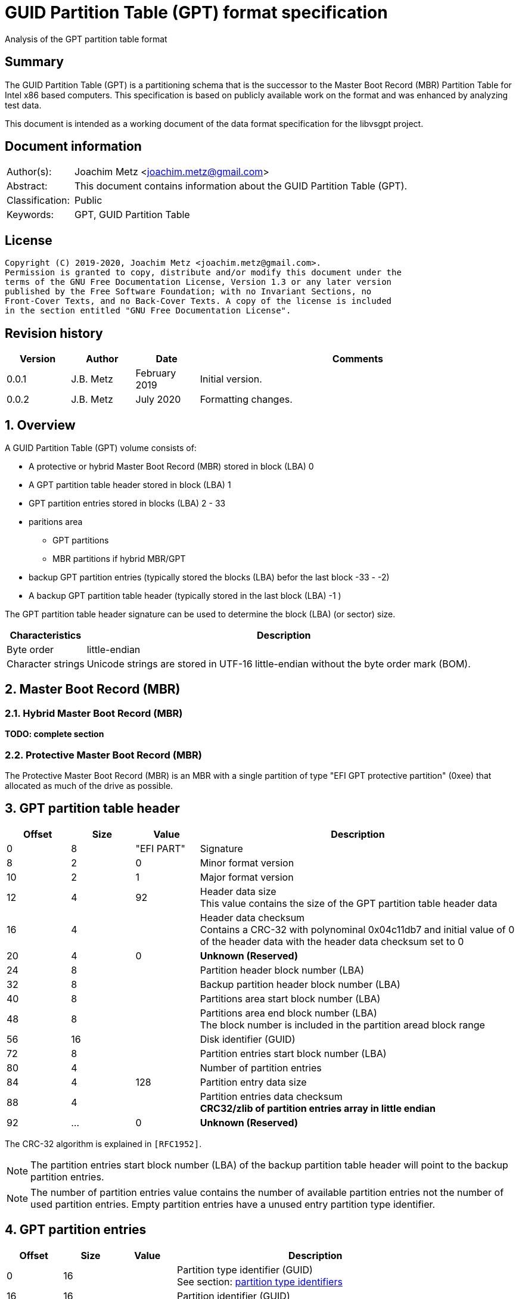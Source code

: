 = GUID Partition Table (GPT) format specification
Analysis of the GPT partition table format

:toc:
:toclevels: 4

:numbered!:
[abstract]
== Summary

The GUID Partition Table (GPT) is a partitioning schema that is the successor
to the Master Boot Record (MBR) Partition Table for Intel x86 based computers.
This specification is based on publicly available work on the format and was
enhanced by analyzing test data.

This document is intended as a working document of the data format specification
for the libvsgpt project.

[preface]
== Document information

[cols="1,5"]
|===
| Author(s): | Joachim Metz <joachim.metz@gmail.com>
| Abstract: | This document contains information about the GUID Partition Table (GPT).
| Classification: | Public
| Keywords: | GPT, GUID Partition Table
|===

[preface]
== License

....
Copyright (C) 2019-2020, Joachim Metz <joachim.metz@gmail.com>.
Permission is granted to copy, distribute and/or modify this document under the
terms of the GNU Free Documentation License, Version 1.3 or any later version
published by the Free Software Foundation; with no Invariant Sections, no
Front-Cover Texts, and no Back-Cover Texts. A copy of the license is included
in the section entitled "GNU Free Documentation License".
....

[preface]
== Revision history

[cols="1,1,1,5",options="header"]
|===
| Version | Author | Date | Comments
| 0.0.1 | J.B. Metz | February 2019 | Initial version.
| 0.0.2 | J.B. Metz | July 2020 | Formatting changes.
|===

:numbered:
== Overview

A GUID Partition Table (GPT) volume consists of:

* A protective or hybrid Master Boot Record (MBR) stored in block (LBA) 0
* A GPT partition table header stored in block (LBA) 1
* GPT partition entries stored in blocks (LBA) 2 - 33
* paritions area
** GPT partitions
** MBR partitions if hybrid MBR/GPT
* backup GPT partition entries (typically stored the blocks (LBA) befor the last block -33 - -2)
* A backup GPT partition table header (typically stored in the last block (LBA) -1 )

The GPT partition table header signature can be used to determine the block
(LBA) (or sector) size.

[cols="1,5",options="header"]
|===
| Characteristics | Description
| Byte order | little-endian
| Character strings | Unicode strings are stored in UTF-16 little-endian without the byte order mark (BOM).
|===

== Master Boot Record (MBR)

=== Hybrid Master Boot Record (MBR)

[yellow-background]*TODO: complete section*

=== Protective Master Boot Record (MBR)

The Protective Master Boot Record (MBR) is an MBR with a single partition of
type "EFI GPT protective partition" (0xee) that allocated as much of the drive
as possible.

== GPT partition table header

[cols="1,1,1,5",options="header"]
|===
| Offset | Size | Value | Description
| 0 | 8 | "EFI PART" | Signature
| 8 | 2 | 0 | Minor format version
| 10 | 2 | 1 | Major format version
| 12 | 4 | 92 | Header data size +
This value contains the size of the GPT partition table header data
| 16 | 4 | | Header data checksum +
Contains a CRC-32 with polynominal 0x04c11db7 and initial value of 0 of the header data with the header data checksum set to 0
| 20 | 4 | 0 | [yellow-background]*Unknown (Reserved)*
| 24 | 8 | | Partition header block number (LBA)
| 32 | 8 | | Backup partition header block number (LBA)
| 40 | 8 | | Partitions area start block number (LBA)
| 48 | 8 | | Partitions area end block number (LBA) +
The block number is included in the partition aread block range
| 56 | 16 | | Disk identifier (GUID)
| 72 | 8 | | Partition entries start block number (LBA)
| 80 | 4 | | Number of partition entries
| 84 | 4 | 128 | Partition entry data size
| 88 | 4 | | Partition entries data checksum +
[yellow-background]*CRC32/zlib of partition entries array in little endian*
| 92 | ... | 0 | [yellow-background]*Unknown (Reserved)*
|===

The CRC-32 algorithm is explained in `[RFC1952]`.

[NOTE]
The partition entries start block number (LBA) of the backup partition table
header will point to the backup partition entries.

[NOTE]
The number of partition entries value contains the number of available
partition entries not the number of used partition entries. Empty partition
entries have a unused entry partition type identifier.

== GPT partition entries

[cols="1,1,1,5",options="header"]
|===
| Offset | Size | Value | Description
| 0 | 16 | | Partition type identifier (GUID) +
See section: <<partition_type_identifiers,partition type identifiers>>
| 16 | 16 | | Partition identifier (GUID)
| 32 | 8 | | Partition start block number (LBA)
| 40 | 8 | | Partition end block number (LBA) +
The block number is included in the partition block range
| 48 | 8 | | Attribute flags +
See section: <<partition_attribute_flags,partition attribute flags>>
| 56 | 72 | | Partition name +
UTF-16 little-endian string without the byte order mark (BOM)
|===

=== [[partition_type_identifiers]]Partition type identifiers

[cols="1,1,5",options="header"]
|===
| Value | Identifier | Description
| 00000000-0000-0000-0000-000000000000 | | Unused entry
| 024dee41-33e7-11d3-9d69-0008c781f39f | | MBR partition scheme
| c12a7328-f81f-11d2-ba4b-00a0c93ec93b | | EFI System partition
| 21686148-6449-6e6f-744e-656564454649 | | BIOS boot partition
| d3bfe2de-3daf-11df-ba40-e3a556d89593 | | Intel Fast Flash (iFFS) partition (for Intel Rapid Start technology)
| f4019732-066e-4e12-8273-346c5641494f | | Sony boot partition
| bfbfafe7-a34f-448a-9a5b-6213eb736c22 | | Lenovo boot partition
3+| _Windows_
| e3c9e316-0b5c-4db8-817d-f92df00215ae | | Microsoft Reserved Partition (MSR)
| ebd0a0a2-b9e5-4433-87c0-68b6b72699c7 | | Basic data partition
| 5808c8aa-7e8f-42e0-85d2-e1e90434cfb3 | | Logical Disk Manager (LDM) metadata partition
| af9b60a0-1431-4f62-bc68-3311714a69ad | | Logical Disk Manager data partition
| de94bba4-06d1-4d40-a16a-bfd50179d6ac | | Windows Recovery Environment
| 37affc90-ef7d-4e96-91c3-2d7ae055b174 | | IBM General Parallel File System (GPFS) partition
| e75caf8f-f680-4cee-afa3-b001e56efc2d | | Storage Spaces partition
3+| _HP-UX_
| 75894c1e-3aeb-11d3-b7c1-7b03a0000000 | | Data partition
| e2a1e728-32e3-11d6-a682-7b03a0000000 | | Service Partition
3+| _Linux_
| 0fc63daf-8483-4772-8e79-3d69d8477de4 | | Linux filesystem data
| a19d880f-05fc-4d3b-a006-743f0f84911e | | RAID partition
| 44479540-f297-41b2-9af7-d131d5f0458a | | Root partition (x86)
| 4f68bce3-e8cd-4db1-96e7-fbcaf984b709 | | Root partition (x86-64)
| 69dad710-2ce4-4e3c-b16c-21a1d49abed3 | | Root partition (32-bit ARM)
| b921b045-1df0-41c3-af44-4c6f280d3fae | | Root partition (64-bit ARM/AArch64)
| 0657fd6d-a4ab-43c4-84e5-0933c84b4f4f | | Swap partition
| e6d6d379-f507-44c2-a23c-238f2a3df928 | | Logical Volume Manager (LVM) partition
| 933ac7e1-2eb4-4f13-b844-0e14e2aef915 | | /home partition
| 3b8f8425-20e0-4f3b-907f-1a25a76f98e8 | | /srv (server data) partition
| 7ffec5c9-2d00-49b7-8941-3ea10a5586b7 | | Plain dm-crypt partition
| ca7d7ccb-63ed-4c53-861c-1742536059cc | | LUKS partition
| 8da63339-0007-60c0-c436-083ac8230908 | | Reserved
| 83bd6b9d-7f41-11dc-be0b-001560b84f0f | | Boot partition | FreeBSD
| 516e7cb4-6ecf-11d6-8ff8-00022d09712b | | Data partition
| 516e7cb5-6ecf-11d6-8ff8-00022d09712b | | Swap partition
| 516e7cb6-6ecf-11d6-8ff8-00022d09712b | | Unix File System (UFS) partition
| 516e7cb8-6ecf-11d6-8ff8-00022d09712b | | Vinum volume manager partition
| 516e7cba-6ecf-11d6-8ff8-00022d09712b | | ZFS partition
3+| _Darwin / Mac OS_
| 48465300-0000-11aa-aa11-00306543ecac | | Hierarchical File System Plus (HFS+) partition
| 7c3457ef-0000-11aa-aa11-00306543ecac | | Apple APFS
| 55465300-0000-11aa-aa11-00306543ecac | | Apple UFS container
| 6a898cc3-1dd2-11b2-99a6-080020736631 | | ZFS
| 52414944-0000-11aa-aa11-00306543ecac | | Apple RAID partition
| 52414944-5f4f-11aa-aa11-00306543ecac | | Apple RAID partition, offline
| 426f6f74-0000-11aa-aa11-00306543ecac | | Apple Boot partition (Recovery HD)
| 4c616265-6c00-11aa-aa11-00306543ecac | | Apple Label
| 5265636f-7665-11aa-aa11-00306543ecac | | Apple TV Recovery partition
| 53746f72-6167-11aa-aa11-00306543ecac | | Apple Core Storage (i.e. Lion FileVault) partition
| b6fa30da-92d2-4a9a-96f1-871ec6486200 | | SoftRAID_Status
| 2e313465-19b9-463f-8126-8a7993773801 | | SoftRAID_Scratch
| fa709c7e-65b1-4593-bfd5-e71d61de9b02 | | SoftRAID_Volume
| bbba6df5-f46f-4a89-8f59-8765b2727503 | | SoftRAID_Cache
3+| _Solaris / illumos_
| 6a82cb45-1dd2-11b2-99a6-080020736631 | | Boot partition
| 6a85cf4d-1dd2-11b2-99a6-080020736631 | | Root partition
| 6a87c46f-1dd2-11b2-99a6-080020736631 | | Swap partition
| 6a8b642b-1dd2-11b2-99a6-080020736631 | | Backup partition
| 6a898cc3-1dd2-11b2-99a6-080020736631 | | /usr partition
| 6a8ef2e9-1dd2-11b2-99a6-080020736631 | | /var partition
| 6a90ba39-1dd2-11b2-99a6-080020736631 | | /home partition
| 6a9283a5-1dd2-11b2-99a6-080020736631 | | Alternate sector
| 6a8d2ac7-1dd2-11b2-99a6-080020736631 +
6a945a3b-1dd2-11b2-99a6-080020736631 +
6a96237f-1dd2-11b2-99a6-080020736631 +
6a9630d1-1dd2-11b2-99a6-080020736631 +
6a980767-1dd2-11b2-99a6-080020736631 | | Reserved partition
3+| _NetBSD_
| 49f48d32-b10e-11dc-b99b-0019d1879648 | | Swap partition
| 49f48d5a-b10e-11dc-b99b-0019d1879648 | | FFS partition
| 49f48d82-b10e-11dc-b99b-0019d1879648 | | LFS partition
| 49f48daa-b10e-11dc-b99b-0019d1879648 | | RAID partition
| 2db519c4-b10f-11dc-b99b-0019d1879648 | | Concatenated partition
| 2db519ec-b10f-11dc-b99b-0019d1879648 | | Encrypted partition
3+| _Chrome OS_
| fe3a2a5d-4f32-41a7-b725-accc3285a309 | | Chrome OS kernel
| 3cb8e202-3b7e-47dd-8a3c-7ff2a13cfcec | | Chrome OS rootfs
| 2e0a753d-9e48-43b0-8337-b15192cb1b5e | | Chrome OS future use
3+| _Container Linux by CoreOS_
| 5dfbf5f4-2848-4bac-aa5e-0d9a20b745a6 | | /usr partition (coreos-usr)
| 3884dd41-8582-4404-b9a8-e9b84f2df50e | | Resizable rootfs (coreos-resize)
| c95dc21a-df0e-4340-8d7b-26cbfa9a03e0 | | OEM customizations (coreos-reserved)
| be9067b9-ea49-4f15-b4f6-f36f8c9e1818 | | Root filesystem on RAID (coreos-root-raid)
3+| _Haiku_
| 42465331-3ba3-10f1-802a-4861696b7521 | | Haiku BFS
3+| _MidnightBSD_
| 85d5e45e-237c-11e1-b4b3-e89a8f7fc3a7 | | Boot partition
| 85d5e45a-237c-11e1-b4b3-e89a8f7fc3a7 | | Data partition
| 85d5e45b-237c-11e1-b4b3-e89a8f7fc3a7 | | Swap partition
| 0394ef8b-237e-11e1-b4b3-e89a8f7fc3a7 | | Unix File System (UFS) partition
| 85d5e45c-237c-11e1-b4b3-e89a8f7fc3a7 | | Vinum volume manager partition
| 85d5e45d-237c-11e1-b4b3-e89a8f7fc3a7 | | ZFS partition
3+| _Ceph_
| 45b0969e-9b03-4f30-b4c6-b4b80ceff106 | | Journal
| 45b0969e-9b03-4f30-b4c6-5ec00ceff106 | | dm-crypt journal
| 4fbd7e29-9d25-41b8-afd0-062c0ceff05d | | OSD
| 4fbd7e29-9d25-41b8-afd0-5ec00ceff05d | | dm-crypt OSD
| 89c57f98-2fe5-4dc0-89c1-f3ad0ceff2be | | Disk in creation
| 89c57f98-2fe5-4dc0-89c1-5ec00ceff2be | | dm-crypt disk in creation
| cafecafe-9b03-4f30-b4c6-b4b80ceff106 | | Block
| 30cd0809-c2b2-499c-8879-2d6b78529876 | | Block DB
| 5ce17fce-4087-4169-b7ff-056cc58473f9 | | Block write-ahead log
| fb3aabf9-d25f-47cc-bf5e-721d1816496b | | Lockbox for dm-crypt keys
| 4fbd7e29-8ae0-4982-bf9d-5a8d867af560 | | Multipath OSD
| 45b0969e-8ae0-4982-bf9d-5a8d867af560 | | Multipath journal
| cafecafe-8ae0-4982-bf9d-5a8d867af560 | | Multipath block
| 7f4a666a-16f3-47a2-8445-152ef4d03f6c | | Multipath block
| ec6d6385-e346-45dc-be91-da2a7c8b3261 | | Multipath block DB
| 01b41e1b-002a-453c-9f17-88793989ff8f | | Multipath block write-ahead log
| cafecafe-9b03-4f30-b4c6-5ec00ceff106 | | dm-crypt block
| 93b0052d-02d9-4d8a-a43b-33a3ee4dfbc3 | | dm-crypt block DB
| 306e8683-4fe2-4330-b7c0-00a917c16966 | | dm-crypt block write-ahead log
| 45b0969e-9b03-4f30-b4c6-35865ceff106 | | dm-crypt LUKS journal
| cafecafe-9b03-4f30-b4c6-35865ceff106 | | dm-crypt LUKS block
| 166418da-c469-4022-adf4-b30afd37f176 | | dm-crypt LUKS block DB
| 86a32090-3647-40b9-bbbd-38d8c573aa86 | | dm-crypt LUKS block write-ahead log
| 4fbd7e29-9d25-41b8-afd0-35865ceff05d | | dm-crypt LUKS OSD
3+| _OpenBSD_
| 824cc7a0-36a8-11e3-890a-952519ad3f61 | | Data partition
3+| _QNX_
| cef5a9ad-73bc-4601-89f3-cdeeeee321a1 | | Power-safe (QNX6) file system
3+| _Plan 9_
| c91818f9-8025-47af-89d2-f030d7000c2c | | Plan 9 partition
3+| _VMware ESX_
| 9d275380-40ad-11db-bf97-000c2911d1b8 | | vmkcore (coredump partition)
| aa31e02a-400f-11db-9590-000c2911d1b8 | | VMFS filesystem partition
| 9198effc-31c0-11db-8f78-000c2911d1b8 | | VMware Reserved
3+| _Android-IA_
| 2568845d-2332-4675-bc39-8fa5a4748d15 | | Bootloader
| 114eaffe-1552-4022-b26e-9b053604cf84 | | Bootloader2
| 49a4d17f-93a3-45c1-a0de-f50b2ebe2599 | | Boot
| 4177c722-9e92-4aab-8644-43502bfd5506 | | Recovery
| ef32a33b-a409-486c-9141-9ffb711f6266 | | Misc
| 20ac26be-20b7-11e3-84c5-6cfdb94711e9 | | Metadata
| 38f428e6-d326-425d-9140-6e0ea133647c | | System
| a893ef21-e428-470a-9e55-0668fd91a2d9 | | Cache
| dc76dda9-5ac1-491c-af42-a82591580c0d | | Data
| ebc597d0-2053-4b15-8b64-e0aac75f4db1 | | Persistent
| c5a0aeec-13ea-11e5-a1b1-001e67ca0c3c | | Vendor
| bd59408b-4514-490d-bf12-9878d963f378 | | Config
| 8f68cc74-c5e5-48da-be91-a0c8c15e9c80 | | Factory
| 9fdaa6ef-4b3f-40d2-ba8d-bff16bfb887b | | Factory (alt)
| 767941d0-2085-11e3-ad3b-6cfdb94711e9 | | Fastboot / Tertiary
| ac6d7924-eb71-4df8-b48d-e267b27148ff | | OEM
3+| _Android 6.0+ ARM_
| 19a710a2-b3ca-11e4-b026-10604b889dcf | | Android Meta
| 193d1ea4-b3ca-11e4-b075-10604b889dcf | | Android EXT
3+| _Open Network Install Environment (ONIE)_
| 7412f7d5-a156-4b13-81dc-867174929325 | | Boot
| d4e6e2cd-4469-46f3-b5cb-1bff57afc149 | | Config
3+| _PowerPC_
| 9e1a2d38-c612-4316-aa26-8b49521e5a8b | | PReP boot
3+| _freedesktop.org OSes (Linux, etc.)_
| bc13c2ff-59e6-4262-a352-b275fd6f7172 | | Shared boot loader configuration
3+| _Atari TOS_
| 734e5afe-f61a-11e6-bc64-92361f002671 | | Basic data partition (GEM, BGM, F32)
|===

=== [[partition_attribute_flags]]Partition attribute flags

Bit	Content

0	Platform required (required by the computer to function properly, OEM partition for example, disk partitioning utilities must preserve the partition as is)
1	EFI firmware should ignore the content of the partition and not try to read from it
2	Legacy BIOS bootable (equivalent to active flag (typically bit 7 set) at offset +0h in partition entries of the MBR partition table)[10]
3 - 47	Reserved for future use
48 - 63	Defined and used by the individual partition type

ChromeOS
56	Successful boot flag
55 - 52	Tries remaining
51 - 48	Priority (15: highest, 1: lowest, 0: not bootable)

Basic
60	Read-only
61	Shadow copy (of another partition)
62	Hidden
63	No drive letter (i.e. do not automount)

:numbered!:
[appendix]
== References

`[RFC1952]`

[cols="1,5",options="header"]
|===
| Title: | RFC 1952: GZIP file format specification version 4.3
| URL: | https://www.ietf.org/rfc/rfc1952.txt
|===

[cols="1,5",options="header"]
|===
| Title: | Wikipedia: GUID Partition Table
| URL: | https://en.wikipedia.org/wiki/GUID_Partition_Table
|===

[appendix]
== GNU Free Documentation License

Version 1.3, 3 November 2008
Copyright © 2000, 2001, 2002, 2007, 2008 Free Software Foundation, Inc.
<http://fsf.org/>

Everyone is permitted to copy and distribute verbatim copies of this license
document, but changing it is not allowed.

=== 0. PREAMBLE

The purpose of this License is to make a manual, textbook, or other functional
and useful document "free" in the sense of freedom: to assure everyone the
effective freedom to copy and redistribute it, with or without modifying it,
either commercially or noncommercially. Secondarily, this License preserves for
the author and publisher a way to get credit for their work, while not being
considered responsible for modifications made by others.

This License is a kind of "copyleft", which means that derivative works of the
document must themselves be free in the same sense. It complements the GNU
General Public License, which is a copyleft license designed for free software.

We have designed this License in order to use it for manuals for free software,
because free software needs free documentation: a free program should come with
manuals providing the same freedoms that the software does. But this License is
not limited to software manuals; it can be used for any textual work,
regardless of subject matter or whether it is published as a printed book. We
recommend this License principally for works whose purpose is instruction or
reference.

=== 1. APPLICABILITY AND DEFINITIONS

This License applies to any manual or other work, in any medium, that contains
a notice placed by the copyright holder saying it can be distributed under the
terms of this License. Such a notice grants a world-wide, royalty-free license,
unlimited in duration, to use that work under the conditions stated herein. The
"Document", below, refers to any such manual or work. Any member of the public
is a licensee, and is addressed as "you". You accept the license if you copy,
modify or distribute the work in a way requiring permission under copyright law.

A "Modified Version" of the Document means any work containing the Document or
a portion of it, either copied verbatim, or with modifications and/or
translated into another language.

A "Secondary Section" is a named appendix or a front-matter section of the
Document that deals exclusively with the relationship of the publishers or
authors of the Document to the Document's overall subject (or to related
matters) and contains nothing that could fall directly within that overall
subject. (Thus, if the Document is in part a textbook of mathematics, a
Secondary Section may not explain any mathematics.) The relationship could be a
matter of historical connection with the subject or with related matters, or of
legal, commercial, philosophical, ethical or political position regarding them.

The "Invariant Sections" are certain Secondary Sections whose titles are
designated, as being those of Invariant Sections, in the notice that says that
the Document is released under this License. If a section does not fit the
above definition of Secondary then it is not allowed to be designated as
Invariant. The Document may contain zero Invariant Sections. If the Document
does not identify any Invariant Sections then there are none.

The "Cover Texts" are certain short passages of text that are listed, as
Front-Cover Texts or Back-Cover Texts, in the notice that says that the
Document is released under this License. A Front-Cover Text may be at most 5
words, and a Back-Cover Text may be at most 25 words.

A "Transparent" copy of the Document means a machine-readable copy, represented
in a format whose specification is available to the general public, that is
suitable for revising the document straightforwardly with generic text editors
or (for images composed of pixels) generic paint programs or (for drawings)
some widely available drawing editor, and that is suitable for input to text
formatters or for automatic translation to a variety of formats suitable for
input to text formatters. A copy made in an otherwise Transparent file format
whose markup, or absence of markup, has been arranged to thwart or discourage
subsequent modification by readers is not Transparent. An image format is not
Transparent if used for any substantial amount of text. A copy that is not
"Transparent" is called "Opaque".

Examples of suitable formats for Transparent copies include plain ASCII without
markup, Texinfo input format, LaTeX input format, SGML or XML using a publicly
available DTD, and standard-conforming simple HTML, PostScript or PDF designed
for human modification. Examples of transparent image formats include PNG, XCF
and JPG. Opaque formats include proprietary formats that can be read and edited
only by proprietary word processors, SGML or XML for which the DTD and/or
processing tools are not generally available, and the machine-generated HTML,
PostScript or PDF produced by some word processors for output purposes only.

The "Title Page" means, for a printed book, the title page itself, plus such
following pages as are needed to hold, legibly, the material this License
requires to appear in the title page. For works in formats which do not have
any title page as such, "Title Page" means the text near the most prominent
appearance of the work's title, preceding the beginning of the body of the text.

The "publisher" means any person or entity that distributes copies of the
Document to the public.

A section "Entitled XYZ" means a named subunit of the Document whose title
either is precisely XYZ or contains XYZ in parentheses following text that
translates XYZ in another language. (Here XYZ stands for a specific section
name mentioned below, such as "Acknowledgements", "Dedications",
"Endorsements", or "History".) To "Preserve the Title" of such a section when
you modify the Document means that it remains a section "Entitled XYZ"
according to this definition.

The Document may include Warranty Disclaimers next to the notice which states
that this License applies to the Document. These Warranty Disclaimers are
considered to be included by reference in this License, but only as regards
disclaiming warranties: any other implication that these Warranty Disclaimers
may have is void and has no effect on the meaning of this License.

=== 2. VERBATIM COPYING

You may copy and distribute the Document in any medium, either commercially or
noncommercially, provided that this License, the copyright notices, and the
license notice saying this License applies to the Document are reproduced in
all copies, and that you add no other conditions whatsoever to those of this
License. You may not use technical measures to obstruct or control the reading
or further copying of the copies you make or distribute. However, you may
accept compensation in exchange for copies. If you distribute a large enough
number of copies you must also follow the conditions in section 3.

You may also lend copies, under the same conditions stated above, and you may
publicly display copies.

=== 3. COPYING IN QUANTITY

If you publish printed copies (or copies in media that commonly have printed
covers) of the Document, numbering more than 100, and the Document's license
notice requires Cover Texts, you must enclose the copies in covers that carry,
clearly and legibly, all these Cover Texts: Front-Cover Texts on the front
cover, and Back-Cover Texts on the back cover. Both covers must also clearly
and legibly identify you as the publisher of these copies. The front cover must
present the full title with all words of the title equally prominent and
visible. You may add other material on the covers in addition. Copying with
changes limited to the covers, as long as they preserve the title of the
Document and satisfy these conditions, can be treated as verbatim copying in
other respects.

If the required texts for either cover are too voluminous to fit legibly, you
should put the first ones listed (as many as fit reasonably) on the actual
cover, and continue the rest onto adjacent pages.

If you publish or distribute Opaque copies of the Document numbering more than
100, you must either include a machine-readable Transparent copy along with
each Opaque copy, or state in or with each Opaque copy a computer-network
location from which the general network-using public has access to download
using public-standard network protocols a complete Transparent copy of the
Document, free of added material. If you use the latter option, you must take
reasonably prudent steps, when you begin distribution of Opaque copies in
quantity, to ensure that this Transparent copy will remain thus accessible at
the stated location until at least one year after the last time you distribute
an Opaque copy (directly or through your agents or retailers) of that edition
to the public.

It is requested, but not required, that you contact the authors of the Document
well before redistributing any large number of copies, to give them a chance to
provide you with an updated version of the Document.

=== 4. MODIFICATIONS

You may copy and distribute a Modified Version of the Document under the
conditions of sections 2 and 3 above, provided that you release the Modified
Version under precisely this License, with the Modified Version filling the
role of the Document, thus licensing distribution and modification of the
Modified Version to whoever possesses a copy of it. In addition, you must do
these things in the Modified Version:

A. Use in the Title Page (and on the covers, if any) a title distinct from that
of the Document, and from those of previous versions (which should, if there
were any, be listed in the History section of the Document). You may use the
same title as a previous version if the original publisher of that version
gives permission.

B. List on the Title Page, as authors, one or more persons or entities
responsible for authorship of the modifications in the Modified Version,
together with at least five of the principal authors of the Document (all of
its principal authors, if it has fewer than five), unless they release you from
this requirement.

C. State on the Title page the name of the publisher of the Modified Version,
as the publisher.

D. Preserve all the copyright notices of the Document.

E. Add an appropriate copyright notice for your modifications adjacent to the
other copyright notices.

F. Include, immediately after the copyright notices, a license notice giving
the public permission to use the Modified Version under the terms of this
License, in the form shown in the Addendum below.

G. Preserve in that license notice the full lists of Invariant Sections and
required Cover Texts given in the Document's license notice.

H. Include an unaltered copy of this License.

I. Preserve the section Entitled "History", Preserve its Title, and add to it
an item stating at least the title, year, new authors, and publisher of the
Modified Version as given on the Title Page. If there is no section Entitled
"History" in the Document, create one stating the title, year, authors, and
publisher of the Document as given on its Title Page, then add an item
describing the Modified Version as stated in the previous sentence.

J. Preserve the network location, if any, given in the Document for public
access to a Transparent copy of the Document, and likewise the network
locations given in the Document for previous versions it was based on. These
may be placed in the "History" section. You may omit a network location for a
work that was published at least four years before the Document itself, or if
the original publisher of the version it refers to gives permission.

K. For any section Entitled "Acknowledgements" or "Dedications", Preserve the
Title of the section, and preserve in the section all the substance and tone of
each of the contributor acknowledgements and/or dedications given therein.

L. Preserve all the Invariant Sections of the Document, unaltered in their text
and in their titles. Section numbers or the equivalent are not considered part
of the section titles.

M. Delete any section Entitled "Endorsements". Such a section may not be
included in the Modified Version.

N. Do not retitle any existing section to be Entitled "Endorsements" or to
conflict in title with any Invariant Section.

O. Preserve any Warranty Disclaimers.

If the Modified Version includes new front-matter sections or appendices that
qualify as Secondary Sections and contain no material copied from the Document,
you may at your option designate some or all of these sections as invariant. To
do this, add their titles to the list of Invariant Sections in the Modified
Version's license notice. These titles must be distinct from any other section
titles.

You may add a section Entitled "Endorsements", provided it contains nothing but
endorsements of your Modified Version by various parties—for example,
statements of peer review or that the text has been approved by an organization
as the authoritative definition of a standard.

You may add a passage of up to five words as a Front-Cover Text, and a passage
of up to 25 words as a Back-Cover Text, to the end of the list of Cover Texts
in the Modified Version. Only one passage of Front-Cover Text and one of
Back-Cover Text may be added by (or through arrangements made by) any one
entity. If the Document already includes a cover text for the same cover,
previously added by you or by arrangement made by the same entity you are
acting on behalf of, you may not add another; but you may replace the old one,
on explicit permission from the previous publisher that added the old one.

The author(s) and publisher(s) of the Document do not by this License give
permission to use their names for publicity for or to assert or imply
endorsement of any Modified Version.

=== 5. COMBINING DOCUMENTS

You may combine the Document with other documents released under this License,
under the terms defined in section 4 above for modified versions, provided that
you include in the combination all of the Invariant Sections of all of the
original documents, unmodified, and list them all as Invariant Sections of your
combined work in its license notice, and that you preserve all their Warranty
Disclaimers.

The combined work need only contain one copy of this License, and multiple
identical Invariant Sections may be replaced with a single copy. If there are
multiple Invariant Sections with the same name but different contents, make the
title of each such section unique by adding at the end of it, in parentheses,
the name of the original author or publisher of that section if known, or else
a unique number. Make the same adjustment to the section titles in the list of
Invariant Sections in the license notice of the combined work.

In the combination, you must combine any sections Entitled "History" in the
various original documents, forming one section Entitled "History"; likewise
combine any sections Entitled "Acknowledgements", and any sections Entitled
"Dedications". You must delete all sections Entitled "Endorsements".

=== 6. COLLECTIONS OF DOCUMENTS

You may make a collection consisting of the Document and other documents
released under this License, and replace the individual copies of this License
in the various documents with a single copy that is included in the collection,
provided that you follow the rules of this License for verbatim copying of each
of the documents in all other respects.

You may extract a single document from such a collection, and distribute it
individually under this License, provided you insert a copy of this License
into the extracted document, and follow this License in all other respects
regarding verbatim copying of that document.

=== 7. AGGREGATION WITH INDEPENDENT WORKS

A compilation of the Document or its derivatives with other separate and
independent documents or works, in or on a volume of a storage or distribution
medium, is called an "aggregate" if the copyright resulting from the
compilation is not used to limit the legal rights of the compilation's users
beyond what the individual works permit. When the Document is included in an
aggregate, this License does not apply to the other works in the aggregate
which are not themselves derivative works of the Document.

If the Cover Text requirement of section 3 is applicable to these copies of the
Document, then if the Document is less than one half of the entire aggregate,
the Document's Cover Texts may be placed on covers that bracket the Document
within the aggregate, or the electronic equivalent of covers if the Document is
in electronic form. Otherwise they must appear on printed covers that bracket
the whole aggregate.

=== 8. TRANSLATION

Translation is considered a kind of modification, so you may distribute
translations of the Document under the terms of section 4. Replacing Invariant
Sections with translations requires special permission from their copyright
holders, but you may include translations of some or all Invariant Sections in
addition to the original versions of these Invariant Sections. You may include
a translation of this License, and all the license notices in the Document, and
any Warranty Disclaimers, provided that you also include the original English
version of this License and the original versions of those notices and
disclaimers. In case of a disagreement between the translation and the original
version of this License or a notice or disclaimer, the original version will
prevail.

If a section in the Document is Entitled "Acknowledgements", "Dedications", or
"History", the requirement (section 4) to Preserve its Title (section 1) will
typically require changing the actual title.

=== 9. TERMINATION

You may not copy, modify, sublicense, or distribute the Document except as
expressly provided under this License. Any attempt otherwise to copy, modify,
sublicense, or distribute it is void, and will automatically terminate your
rights under this License.

However, if you cease all violation of this License, then your license from a
particular copyright holder is reinstated (a) provisionally, unless and until
the copyright holder explicitly and finally terminates your license, and (b)
permanently, if the copyright holder fails to notify you of the violation by
some reasonable means prior to 60 days after the cessation.

Moreover, your license from a particular copyright holder is reinstated
permanently if the copyright holder notifies you of the violation by some
reasonable means, this is the first time you have received notice of violation
of this License (for any work) from that copyright holder, and you cure the
violation prior to 30 days after your receipt of the notice.

Termination of your rights under this section does not terminate the licenses
of parties who have received copies or rights from you under this License. If
your rights have been terminated and not permanently reinstated, receipt of a
copy of some or all of the same material does not give you any rights to use it.

=== 10. FUTURE REVISIONS OF THIS LICENSE

The Free Software Foundation may publish new, revised versions of the GNU Free
Documentation License from time to time. Such new versions will be similar in
spirit to the present version, but may differ in detail to address new problems
or concerns. See http://www.gnu.org/copyleft/.

Each version of the License is given a distinguishing version number. If the
Document specifies that a particular numbered version of this License "or any
later version" applies to it, you have the option of following the terms and
conditions either of that specified version or of any later version that has
been published (not as a draft) by the Free Software Foundation. If the
Document does not specify a version number of this License, you may choose any
version ever published (not as a draft) by the Free Software Foundation. If the
Document specifies that a proxy can decide which future versions of this
License can be used, that proxy's public statement of acceptance of a version
permanently authorizes you to choose that version for the Document.

=== 11. RELICENSING

"Massive Multiauthor Collaboration Site" (or "MMC Site") means any World Wide
Web server that publishes copyrightable works and also provides prominent
facilities for anybody to edit those works. A public wiki that anybody can edit
is an example of such a server. A "Massive Multiauthor Collaboration" (or
"MMC") contained in the site means any set of copyrightable works thus
published on the MMC site.

"CC-BY-SA" means the Creative Commons Attribution-Share Alike 3.0 license
published by Creative Commons Corporation, a not-for-profit corporation with a
principal place of business in San Francisco, California, as well as future
copyleft versions of that license published by that same organization.

"Incorporate" means to publish or republish a Document, in whole or in part, as
part of another Document.

An MMC is "eligible for relicensing" if it is licensed under this License, and
if all works that were first published under this License somewhere other than
this MMC, and subsequently incorporated in whole or in part into the MMC, (1)
had no cover texts or invariant sections, and (2) were thus incorporated prior
to November 1, 2008.

The operator of an MMC Site may republish an MMC contained in the site under
CC-BY-SA on the same site at any time before August 1, 2009, provided the MMC
is eligible for relicensing.

